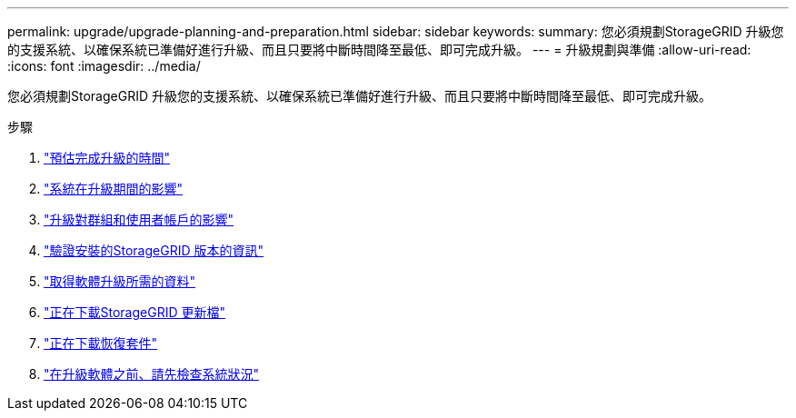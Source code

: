 ---
permalink: upgrade/upgrade-planning-and-preparation.html 
sidebar: sidebar 
keywords:  
summary: 您必須規劃StorageGRID 升級您的支援系統、以確保系統已準備好進行升級、而且只要將中斷時間降至最低、即可完成升級。 
---
= 升級規劃與準備
:allow-uri-read: 
:icons: font
:imagesdir: ../media/


[role="lead"]
您必須規劃StorageGRID 升級您的支援系統、以確保系統已準備好進行升級、而且只要將中斷時間降至最低、即可完成升級。

.步驟
. link:estimating-time-to-complete-upgrade.html["預估完成升級的時間"]
. link:how-your-system-is-affected-during-upgrade.html["系統在升級期間的影響"]
. link:impact-of-upgrade-on-groups-and-user-accounts.html["升級對群組和使用者帳戶的影響"]
. link:verifying-installed-version-of-storagegrid.html["驗證安裝的StorageGRID 版本的資訊"]
. link:obtaining-required-materials-for-software-upgrade.html["取得軟體升級所需的資料"]
. link:downloading-storagegrid-upgrade-files.html["正在下載StorageGRID 更新檔"]
. link:downloading-recovery-package.html["正在下載恢復套件"]
. link:checking-systems-condition-before-upgrading-software.html["在升級軟體之前、請先檢查系統狀況"]

